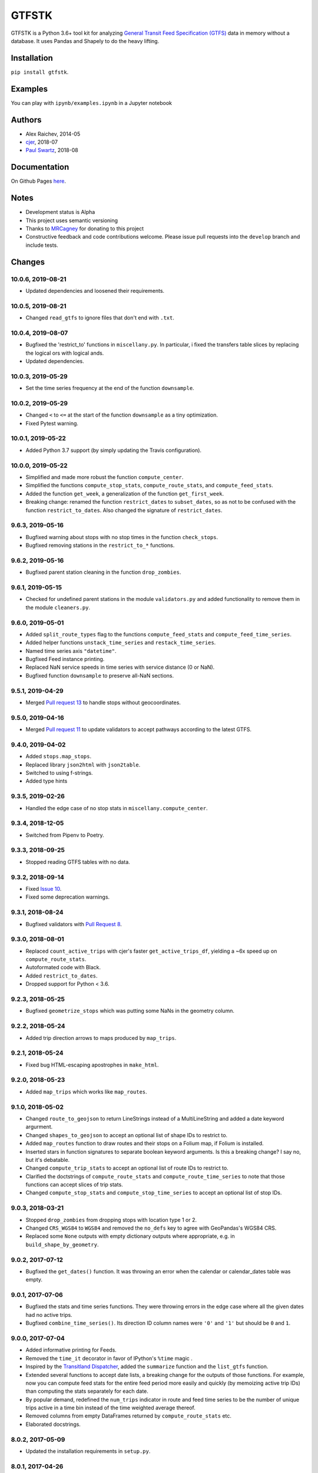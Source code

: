 GTFSTK
********
.. image:: https://travis-ci.org/mrcagney/gtfstk.svg?branch=master
    :target: https://travis-ci.org/mrcagney/gtfstk

GTFSTK is a Python 3.6+ tool kit for analyzing `General Transit Feed Specification (GTFS) <https://en.wikipedia.org/wiki/GTFS>`_ data in memory without a database.
It uses Pandas and Shapely to do the heavy lifting.


Installation
=============
``pip install gtfstk``.


Examples
========
You can play with ``ipynb/examples.ipynb`` in a Jupyter notebook


Authors
=========
- Alex Raichev, 2014-05
- `cjer <https://github.com/cjer>`_, 2018-07
- `Paul Swartz <https://github.com/paulswartz>`_, 2018-08


Documentation
=============
On Github Pages `here <https://mrcagney.github.io/gtfstk_docs>`_.


Notes
=====
- Development status is Alpha
- This project uses semantic versioning
- Thanks to `MRCagney <http://www.mrcagney.com/>`_ for donating to this project
- Constructive feedback and code contributions welcome. Please issue pull requests into the ``develop`` branch and include tests.


Changes
=========

10.0.6, 2019-08-21
------------------
- Updated dependencies and loosened their requirements.


10.0.5, 2019-08-21
------------------
- Changed ``read_gtfs`` to ignore files that don't end with ``.txt``.


10.0.4, 2019-08-07
------------------
- Bugfixed the 'restrict_to' functions in ``miscellany.py``.
  In particular, i fixed the transfers table slices by replacing the logical ors with logical ands.
- Updated dependencies.


10.0.3, 2019-05-29
------------------
- Set the time series frequency at the end of the function ``downsample``.


10.0.2, 2019-05-29
------------------
- Changed ``<`` to ``<=`` at the start of the function ``downsample`` as a tiny optimization.
- Fixed Pytest warning.


10.0.1, 2019-05-22
------------------
- Added Python 3.7 support (by simply updating the Travis configuration).


10.0.0, 2019-05-22
------------------
- Simplified and made more robust the function ``compute_center``.
- Simplified the functions ``compute_stop_stats``, ``compute_route_stats``, and ``compute_feed_stats``.
- Added the function ``get_week``, a generalization of the function ``get_first_week``.
- Breaking change: renamed the function ``restrict_dates`` to ``subset_dates``, so as not to be confused with the function ``restrict_to_dates``. Also changed the signature of ``restrict_dates``.


9.6.3, 2019-05-16
-----------------
- Bugfixed warning about stops with no stop times in the function ``check_stops``.
- Bugfixed removing stations in the ``restrict_to_*`` functions.


9.6.2, 2019-05-16
-----------------
- Bugfixed parent station cleaning in the function ``drop_zombies``.


9.6.1, 2019-05-15
-----------------
- Checked for undefined parent stations in the module ``validators.py`` and added functionality to remove them in the module ``cleaners.py``.


9.6.0, 2019-05-01
-----------------
- Added ``split_route_types`` flag to the functions ``compute_feed_stats`` and ``compute_feed_time_series``.
- Added helper functions ``unstack_time_series`` and ``restack_time_series``.
- Named time series axis ``"datetime"``.
- Bugfixed Feed instance printing.
- Replaced NaN service speeds in time series with service distance (0 or NaN).
- Bugfixed function ``downsample`` to preserve all-NaN sections.


9.5.1, 2019-04-29
-----------------
- Merged `Pull request 13 <https://github.com/mrcagney/gtfstk/pull/13>`_ to handle stops without geocoordinates.


9.5.0, 2019-04-16
-----------------
- Merged `Pull request 11 <https://github.com/mrcagney/gtfstk/pull/11>`_ to update validators to accept pathways according to the latest GTFS.


9.4.0, 2019-04-02
-----------------
- Added ``stops.map_stops``.
- Replaced library ``json2html`` with ``json2table``.
- Switched to using f-strings.
- Added type hints


9.3.5, 2019-02-26
-----------------
- Handled the edge case of no stop stats in ``miscellany.compute_center``.


9.3.4, 2018-12-05
------------------
- Switched from Pipenv to Poetry.


9.3.3, 2018-09-25
------------------
- Stopped reading GTFS tables with no data.


9.3.2, 2018-09-14
------------------
- Fixed `Issue 10 <https://github.com/mrcagney/gtfstk/issues/10>`_.
- Fixed some deprecation warnings.


9.3.1, 2018-08-24
-----------------
- Bugfixed validators with `Pull Request 8 <https://github.com/mrcagney/gtfstk/pull/8>`_.


9.3.0, 2018-08-01
------------------
- Replaced ``count_active_trips`` with cjer's faster ``get_active_trips_df``, yielding a ~6x speed up on ``compute_route_stats``.
- Autoformated code with Black.
- Added ``restrict_to_dates``.
- Dropped support for Python < 3.6.


9.2.3, 2018-05-25
------------------
- Bugfixed ``geometrize_stops`` which was putting some NaNs in the geometry column.


9.2.2, 2018-05-24
------------------
- Added trip direction arrows to maps produced by ``map_trips``.


9.2.1, 2018-05-24
------------------
- Fixed bug HTML-escaping apostrophes in ``make_html``.


9.2.0, 2018-05-23
------------------
- Added ``map_trips`` which works like ``map_routes``.


9.1.0, 2018-05-02
------------------
- Changed ``route_to_geojson`` to return LineStrings instead of a MultiLineString and added a date keyword argurment.
- Changed ``shapes_to_geojson`` to accept an optional list of shape IDs to restrict to.
- Added ``map_routes`` function to draw routes and their stops on a Folium map, if Folium is installed.
- Inserted stars in function signatures to separate boolean keyword arguments. Is this a breaking change? I say no, but it's debatable.
- Changed ``compute_trip_stats`` to accept an optional list of route IDs to restrict to.
- Clarified the doctstrings of ``compute_route_stats`` and ``compute_route_time_series`` to note that those functions can accept slices of trip stats.
- Changed ``compute_stop_stats`` and ``compute_stop_time_series`` to accept an optional list of stop IDs.


9.0.3, 2018-03-21
------------------
- Stopped ``drop_zombies`` from dropping stops with location type 1 or 2.
- Changed ``CRS_WGS84`` to ``WGS84`` and removed the ``no_defs`` key to agree with GeoPandas's WGS84 CRS.
- Replaced some ``None`` outputs with empty dictionary outputs where appropriate, e.g. in ``build_shape_by_geometry``.


9.0.2, 2017-07-12
-------------------
- Bugfixed the ``get_dates()`` function. It was throwing an error when the calendar or calendar_dates table was empty.


9.0.1, 2017-07-06
-------------------
- Bugfixed the stats and time series functions. They were throwing errors in the edge case where all the given dates had no active trips.
- Bugfixed ``combine_time_series()``. Its direction ID column names were ``'0'`` and ``'1'`` but should be ``0`` and ``1``.


9.0.0, 2017-07-04
-------------------
- Added informative printing for Feeds.
- Removed the ``time_it`` decorator in favor of IPython's ``%time`` magic .
- Inspired by the `Transitland Dispatcher <https://transit.land/dispatcher/feed-versions/eb0cbe5ab41c9cfde0ebae42471ab5b3f712b008>`_, added the ``summarize`` function and the ``list_gtfs`` function.
- Extended several functions to accept date lists, a breaking change for the outputs of those functions. For example, now you can compute feed stats for the entire feed period more easily and quickly (by memoizing active trip IDs) than computing the stats separately for each date.
- By popular demand, redefined the ``num_trips`` indicator in route and feed time series to be the number of unique trips active in a time bin instead of the time weighted average thereof.
- Removed columns from empty DataFrames returned by ``compute_route_stats`` etc.
- Elaborated docstrings.


8.0.2, 2017-05-09
-------------------
- Updated the installation requirements in ``setup.py``.


8.0.1, 2017-04-26
-------------------
- Fixed the bug where ``setup.py`` could not find the license file.


8.0.0, 2017-04-21
-----------------
- Finally knuckled down and wrote a GTFS validator: ``validators.py``.  It's basic, easy to read, and, thanks to Pandas, fast.  It checks `this 31 MB Southeast Queensland feed <http://transitfeeds.com/p/translink/21/20170310>`_ in 22 seconds on my 2.8-GHz-processor-16-GB-memory computer.  With the same computer and feed and in fast mode (``--memory_db``), `Google's GTFS validator <https://github.com/google/transitfeed>`_ takes 420 seconds. That's about 19 times slower. Part of the latter validator's slowness is its many checks beyond the GTFS, such as checks for too fast travel between every pair of stop times.
- Moved all but the most basic ``Feed`` methods into other modules grouped by theme, ``routes.py``, ``stops.py``, etc.  Eases reading and additionally exposes the methods as functions on feeds, like in the GTFSTK versions before 7.0.0.
- Speeded up ``asssess_quality``.
- Refactored ``constants.py``.
- Renamed some functions.


7.0.0, 2017-04-07
-----------------
- Rewrote most feed functions as ``Feed`` methods.
- Rewrote tests for pytest.
- Removed some miscellaneous functions, such as plotting functions.


6.1.0, 2016-11-24
-----------------
- Changed ``feed.read_gtfs`` to unzip to temporary directory.
- Enabled ``feed.write_gtfs`` to write to a directory.


6.0.0, 2016-10-17
-----------------
- Improved function names, e.g. ``compute_trips_stats`` -> ``compute_trip_stats``.
- Added functions to ``cleaner.py`` and changed cleaning function outputs to feed instances.
- Made ``feed.copy`` a method.
- Simplified Feed objects and added auto-updates to secondary attributes.
- Changed the signatures of a few functions, e.g. ``calculator.append_dist_to_shapes`` now returns a feed instead of a shapes data frame.
- Fixed formatting of properties field in ``calculator.trip_to_geojson`` and ``calculator.route_to_geojson``.


5.1.1, 2016-09-01
-----------------
- Bugfix: Added ``'from_stop_id'`` and ``'to_stop_id'`` to list of string data types in ``constants.py``. Previously, they were sometimes getting interpreted as floats, which stripped leading zeros from the IDs, which then did not match the IDs in the stops data frame.


5.1.0, 2016-08-31
-----------------
- Added trip ID parameter to ``calculator.get_stops``.
- Created ``calculator.trip_to_geojson``.
- Added whitespace stripping to ``cleaner.clean_route_short_names``.


5.0.0, 2016-07-08
-----------------
- Renamed the function ``calculator.get_feed_intersecting_polygon`` to ``calculator.restrict_by_polygon``.
- Added the function ``calculator.restrict_by_routes``.


4.3.0, 2016-07-04
-----------------
- Added the function ``calculator.get_start_and_end_times``.


4.2.0, 2016-07-04
-----------------
- Added the functions ``calculator.compute_center``, ``calculator. compute_bounds``, ``calculator.route_to_geojson``.
- Extended the function ``calculator.get_stops`` to accept an optional route ID.
- Extended the function ``calculator.build_geometry_by_shape`` to accept and optional set of shape IDs.
- Extended the function ``calculator.build_geometry_by_stop`` to accept and optional set of stop IDs.


4.1.2, 2016-07-01
------------------
- Improved distance sanity checks in ``calculator.compute_trip_stats`` and ``calculator.append_dist_to_stop_times``.


4.1.1, 2016-07-01
------------------
- Bugfixed ``feed.copy`` so that the ``dist_units_in`` of the copy equals ``dist_units_out`` of the original.
- Added some more distance sanity checks to ``calculator.compute_trip_stats`` and ``calculator.append_dist_to_stop_times``.


4.1.0, 2016-05-23
------------------
- Improved ``cleaner.clean_route_short_names``.
- Removed ``utilities.clean_series``.
- Improved ``cleaner.aggregate_routes``.
- Removed some unnecessary print statements.


4.0.0, 2016-05-11
------------------
- Deleted an extraneous print statement in ``calculator.create_shapes``.
- Added ``utilities.is_not_null``.
- Changed ``calculator.shapes_to_geojson`` to return a dictionary instead of a string.
- Upgraded to Pandas 0.18.1 and fixed ``calculator.downsample`` accordingly
- Added ``cleaner.aggregate_routes``.


3.0.1, 2015-12-16
------------------
- Bugfix: formatted ``parent_station`` as a string in ``constants.DTYPE``.


3.0.0, 2015-12-15
------------------
- Changed signature and behavior of ``create_shapes``.
- Added duplicate route short name count to ``assess``.
- Changed the behavior of ``clean_route_short_names``.
- Changed ``INT_COLS`` to ``INT_COLUMNS``.
- Moved some functions.
- Added some functions, such as a function to copy feeds.


2.1, 2015-12-08
------------------
- Added more functions to ``calculator.py``, some of which are optional and depend on GeoPandas.
- Documented more.
- Made ``read_gtfs`` raise a more helpful error when an input path does not exist.


2.0.1, 2015-11-19
--------------------
- Made Matplotlib import optional.
- Updated plotter function chart colors.


2.0.0, 2015-11-06
-------------------
- Moved the ``Feed`` class into a separate file.
- Fixed a fatal bug in ``plot_routes_time_series`` and renamed it ``plot_feed_time_series``.
- Added ``route_type`` to trips stats and routes stats.
- Added more functions to the ``cleaner`` module.


1.0.0, 2015-11-04
--------------------
- Modularized more
- Refactored the Feed class, exporting most methods to functions.
- Changed function names, favoring a ``compute_`` prefix over a ``get_`` prefix for complex functions.
- Bug fix: in ``INT_COLUMNS`` changed ``'dropoff_type'`` to ``'drop_off_type'``.


0.12.3, 2015-07-18
--------------------
- Changed to return empty data frames instead of ``None`` where appropriate
- Added ``Feed.clean_route_short_names``.
- Changed the inputs and outputs of ``get_stops_stats`` and ``get_stops_time_series``.
- Replaced ``assert`` statements with exceptions.


0.12.2, 2015-07-06
--------------------
- Changed name to ``gtfstk``.


0.12.1, 2015-06-24
--------------------
- Added ``route_short_name`` and ``min_headway`` to trips stats and routes stats.
- Changed the default handling of distance units in ``Feed``.


0.12.0, 2015-04-21
--------------------
- Assembled ``feed.py`` and ``utils.py`` into a unified top-level package by tweaking ``__init__.py``.
- Renamed ``get_linestring_by_shape`` and ``get_point_by_stop`` to ``get_geometry_by_shape`` and ``get_geometry_by_stop``, respectively.


0.11.16, 2015-04-20
---------------------
- Added ``min_transfer_time`` to ``INT_COLUMNS``.


0.11.15, 2015-04-14
---------------------
- Fixed ``get_route_timetable`` sort order.


0.11.14, 2015-04-14
---------------------
- Added data frame empty checks to ``Feed.__init__``, because i was getting errors on feeds with empty ``calendar.txt`` files.


0.11.13, 2015-04-14
---------------------
- Removed ``parent_station`` from ``INT_COLUMNS``, which should have never been there in the first place.


0.11.12, 2015-04-13
---------------------
- Now you can specify the output distance units.


0.11.11, 2015-04-08
---------------------
- Changed most functions to return an empty data frame instead of ``None``.
- Fixed ``export`` so that integer columns, such as 'bike_allowed', that have at least on NaN value no longer get formatted as floats in the output CSVs.


0.11.10, 2015-04-03
---------------------
- Reduced columns in ``get_trips_activity``.
- Added ``clean_series``.


0.11.9, 2015-04-03
---------------------
- Fixed a bug/typo in the computation of the ``service_distance`` and ``service_duration`` columns of feed stats.


0.11.8, 2015-03-27
---------------------
- Fixed a bug in the computation of the ``peak_start_time`` and ``peak_end_time`` columns of routes stats and feed stats.


0.11.7, 2015-03-27
---------------------
- Added more columns to ``get_routes_stats``.
- Added ``get_feed_stats`` and ``get_feed_time_series`` and removed the similar ``agg_routes_stats`` and ``agg_routes_time_series``.
- Removed ``dump_all_stats``, because it wasn't very useful.
- Replaced ``get_busiest_date_of_first_week`` with ``get_busiest_date``.


0.11.6, 2015-03-16
---------------------
- Cleaned code slightly.
- Added 'speed' column in trips stats.
- Added 'is_loop' column in trips stats and routes stats.
- Added more tests.


0.11.5, 2015-03-13
---------------------
- Added route and stop timetable methods.
- Improved tests slightly.
- Tidied code slightly.
- Change occurrences of 'vehicle' to 'trips', because that's clearer.
- Updated some packages.


0.11.4, 2015-03-12
---------------------
- Changed name to gtfs-tk.


0.11.3, 2015-03-02
----------------------
- Add ``get_shapes_geojson``.
- Renamed ``get_active_trips`` and ``get_active_stops`` to ``get_trips`` and ``get_stops``.
- Upgraded to Pandas 0.15.2.


0.11.2, 2014-12-10
----------------------
- Scooped out main logic from ``Feed.get_stops_stats`` and ``Feed.get_stops_time_series`` and put it into top level functions for the sake of greater flexibility.  Similar to what i did for ``Feed.get_routes_stats`` and ``Feed.get_routes_time_series``.
- Fixed a bug in computing the last stop of each trip in ``get_trips_stats``.
- Improved the accuracy of trip distances in ``get_trips_stats``.
- Upgraded to Pandas 0.15.1.


0.11.1, 2014-11-12
----------------------
- Added ``fill_nan_route_short_names``.
- Switched back to version numbering in the style of major.minor.micro, because that seems more useful.


0.11, 2014-11-10
----------------------
- Fixed a bug in ``Feed.get_routes_stats`` that modified the input data frame and therefore affected the same data frame outside of the function (dumb Pandas gotcha). Changed it to operate on a copy of the data frame instead.


0.10, 2014-11-06
----------------------
- Speeded up time series computations by at least a factor of 10.
- Switched from representing dates as ``datetime.date`` objects to '%Y%m%d' strings (the GTFS way of representing dates), because that's simpler and faster. Added an export method to feed objects.
- Minor tweaks to ``append_dist_to_stop_times``.


0.9, 2014-10-29
----------------------
- Scooped out main logic from ``Feed.get_routes_stats`` and ``Feed.get_routes_time_series`` and put it into top level functions for the sake of greater flexibility.  I at least need that flexibility to plug into another project.


0.8, 2014-10-24
----------------------
- Simplified methods to accept a single date instead of a list of dates.


0.7, 2014-10-08
----------------------
- Whoops, lost track of the changes for this version.


0.6, 2014-10-08
----------------------
- Changed ``seconds_to_time`` to ``timestr_to_seconds.``.  Added ``get_busiest_date_of_first_week``.


0.5, 2014-10-02
----------------------
- Converted headways to minutes
- Added option to change headway start and end time cutoffs in ``get_stops_stats`` and ``get_stations_stats``

0.4, 2014-10-02
---------------------
- Fixed a bug in get_trips_stats that caused a failure when a trip was missing a shape ID.


0.3, 2014-09-29
----------------------
- Switched from major.minor.micro version numbering to major.minor numbering
- Added ``get_vehicle_locations``.


0.2.3, 2014-08-22
----------------------
- Added ``append_dist_to_stop_times`` and ``append_dist_to_shapes``.


0.2.2, 2014-08-17
----------------------
- Changed ``get_xy_by_stop`` name and output type.


0.2.1, 2014-07-22
----------------------
- Changed from period indices to timestamp indices for time series, because the latter are better supported in Pandas.
- Upgraded to Pandas 0.14.1.


0.2.0, 2014-07-22
----------------------
- Restructured modules.


0.1.12, 2014-07-21
----------------------
- Created stats and time series aggregating functions.


0.1.11, 2014-07-17
----------------------
- Added ``get_dist_from_shapes`` keyword to ``get_trips_stats``.


0.1.10, 2014-07-17
----------------------
- Fixed some typos and cleaned up the directory.


0.1.9, 2014-07-17
----------------------
- Changed ``get_routes_stats`` headway calculation.
- Fixed inconsistent outputs in time series functions.


0.1.8, 2014-07-16
----------------------
- Minor tweak to ``downsample``.


0.1.7, 2014-07-16
----------------------
- Improved ``get_trips_stats`` and cleaned up code.


0.1.6, 2014-07-04
----------------------
- Changed time series format.


0.1.5, 2014-06-23
----------------------
- Added documentation.


0.1.4, 2014-06-20
----------------------
- Upgraded to Python 3.4.


0.1.3, 2014-06-01
----------------------
- Created ``utils.py`` and updated Pandas to 0.14.0.


0.1.2, 2014-05-26
----------------------
-Minor refactoring and tweaks to packaging.


0.1.1, 2014-05-26
----------------------
- Minor tweaks to packaging.


0.1.0, 2014-05-26
----------------------
- Initial version.
